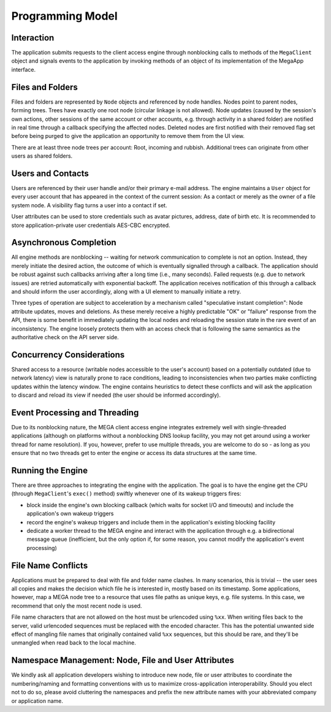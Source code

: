 *****************
Programming Model
*****************

Interaction
===========

The application submits requests to the client access engine through
nonblocking calls to methods of the ``MegaClient`` object and signals
events to the application by invoking methods of an object of its
implementation of the MegaApp interface.


Files and Folders
=================

Files and folders are represented by ``Node`` objects and referenced by
node handles. Nodes point to parent nodes, forming trees. Trees have
exactly one root node (circular linkage is not allowed). Node updates
(caused by the session's own actions, other sessions of the same
account or other accounts, e.g. through activity in a shared folder)
are notified in real time through a callback specifying the affected
nodes. Deleted nodes are first notified with their removed flag set
before being purged to give the application an opportunity to remove
them from the UI view.

There are at least three node trees per account: Root, incoming and
rubbish. Additional trees can originate from other users as shared
folders.


Users and Contacts
==================

Users are referenced by their user handle and/or their primary e-mail
address. The engine maintains a ``User`` object for every user account
that has appeared in the context of the current session: As a contact
or merely as the owner of a file system node. A visibility flag turns
a user into a contact if set.

User attributes can be used to store credentials such as avatar
pictures, address, date of birth etc. It is recommended to store
application-private user credentials AES-CBC encrypted.


Asynchronous Completion
=======================

All engine methods are nonblocking -- waiting for network
communication to complete is not an option. Instead, they merely
initiate the desired action, the outcome of which is eventually
signalled through a callback. The application should be robust against
such callbacks arriving after a long time (i.e., many seconds). Failed
requests (e.g. due to network issues) are retried automatically with
exponential backoff. The application receives notification of this
through a callback and should inform the user accordingly, along with
a UI element to manually initiate a retry.

Three types of operation are subject to acceleration by a mechanism
called "speculative instant completion": Node attribute updates, moves
and deletions. As these merely receive a highly predictable "OK" or
"failure" response from the API, there is some benefit in immediately
updating the local nodes and reloading the session state in the rare
event of an inconsistency. The engine loosely protects them with an
access check that is following the same semantics as the authoritative
check on the API server side.


Concurrency Considerations
==========================

Shared access to a resource (writable nodes accessible to the user's
account) based on a potentially outdated (due to network latency) view
is naturally prone to race conditions, leading to inconsistencies when
two parties make conflicting updates within the latency window. The
engine contains heuristics to detect these conflicts and will ask the
application to discard and reload its view if needed (the user should
be informed accordingly).


Event Processing and Threading
==============================

Due to its nonblocking nature, the MEGA client access engine
integrates extremely well with single-threaded applications (although
on platforms without a nonblocking DNS lookup facility, you may not
get around using a worker thread for name resolution). If you,
however, prefer to use multiple threads, you are welcome to do so - as
long as you ensure that no two threads get to enter the engine or
access its data structures at the same time.


Running the Engine
==================

There are three approaches to integrating the engine with the
application. The goal is to have the engine get the CPU (through
``MegaClient``'s ``exec()`` method) swiftly whenever one of its wakeup
triggers fires:

* block inside the engine's own blocking callback (which waits for
  socket I/O and timeouts) and include the application's own wakeup
  triggers
* record the engine's wakeup triggers and include them in the
  application's existing blocking facility
* dedicate a worker thread to the MEGA engine and interact with the
  application through e.g. a bidirectional message queue (inefficient,
  but the only option if, for some reason, you cannot modify the
  application's event processing)


File Name Conflicts
===================

Applications must be prepared to deal with file and folder name
clashes. In many scenarios, this is trivial -- the user sees all
copies and makes the decision which file he is interested in, mostly
based on its timestamp. Some applications, however, map a MEGA node
tree to a resource that uses file paths as unique keys, e.g. file
systems. In this case, we recommend that only the most recent node is
used.

File name characters that are not allowed on the host must be
urlencoded using ``%xx``. When writing files back to the server, valid
urlencoded sequences must be replaced with the encoded character. This
has the potential unwanted side effect of mangling file names that
originally contained valid ``%xx`` sequences, but this should be rare,
and they'll be unmangled when read back to the local machine.


Namespace Management: Node, File and User Attributes
====================================================

We kindly ask all application developers wishing to introduce new
node, file or user attributes to coordinate the numbering/naming and
formatting conventions with us to maximize cross-application
interoperability. Should you elect not to do so, please avoid
cluttering the namespaces and prefix the new attribute names with your
abbreviated company or application name.
